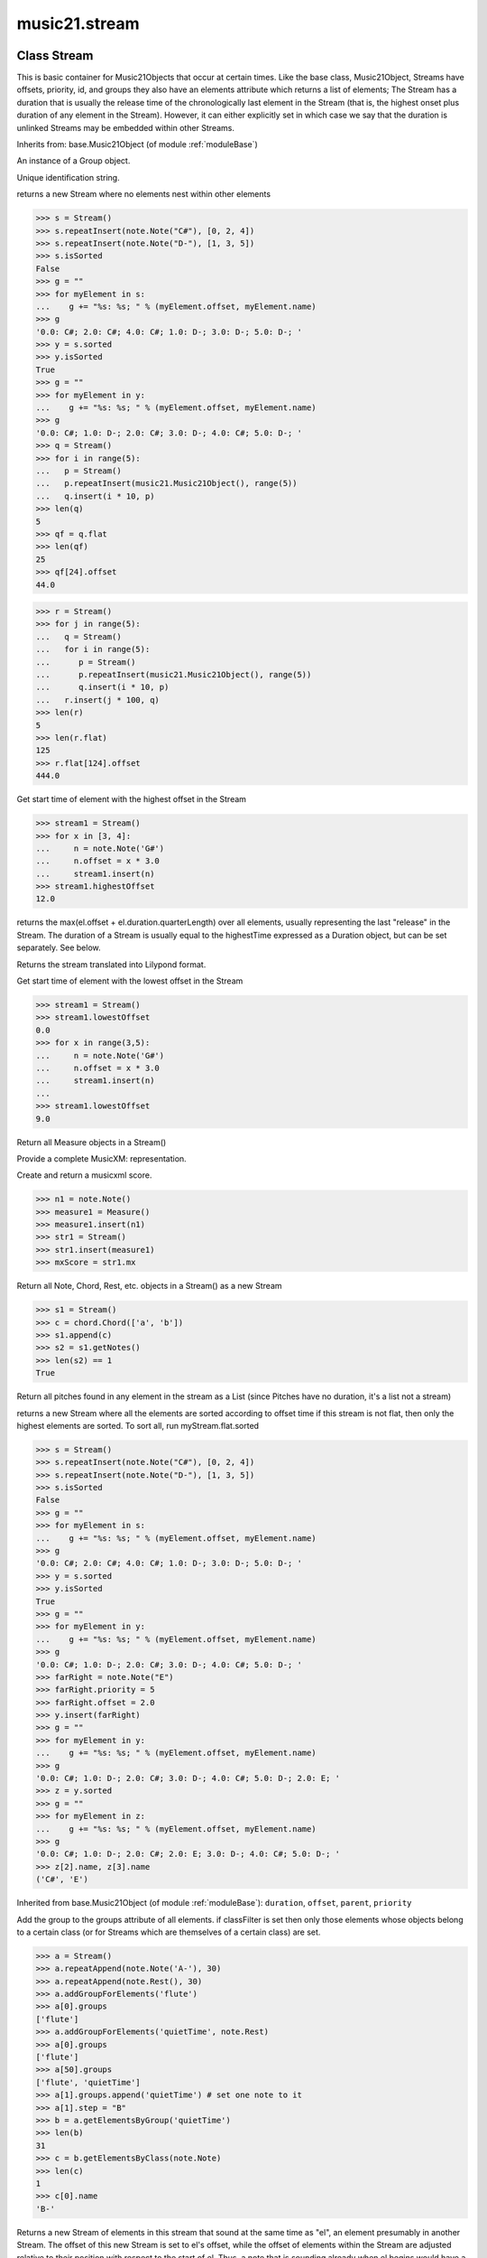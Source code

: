 .. _moduleStream:

music21.stream
==============

.. WARNING: DO NOT EDIT THIS FILE: AUTOMATICALLY GENERATED

.. module:: music21.stream

Class Stream
------------

.. class:: Stream

    This is basic container for Music21Objects that occur at certain times. Like the base class, Music21Object, Streams have offsets, priority, id, and groups they also have an elements attribute which returns a list of elements; The Stream has a duration that is usually the release time of the chronologically last element in the Stream (that is, the highest onset plus duration of any element in the Stream). However, it can either explicitly set in which case we say that the duration is unlinked Streams may be embedded within other Streams. 

    

    Inherits from: base.Music21Object (of module :ref:`moduleBase`)

    .. attribute:: flattenedRepresentationOf

    .. attribute:: groups

    An instance of a Group object. 

    .. attribute:: id

    Unique identification string. 

    .. attribute:: isFlat

    .. attribute:: isSorted

    .. attribute:: elements


    .. attribute:: flat

    returns a new Stream where no elements nest within other elements 

    >>> s = Stream()
    >>> s.repeatInsert(note.Note("C#"), [0, 2, 4])
    >>> s.repeatInsert(note.Note("D-"), [1, 3, 5])
    >>> s.isSorted
    False 
    >>> g = ""
    >>> for myElement in s:
    ...    g += "%s: %s; " % (myElement.offset, myElement.name) 
    >>> g
    '0.0: C#; 2.0: C#; 4.0: C#; 1.0: D-; 3.0: D-; 5.0: D-; ' 
    >>> y = s.sorted
    >>> y.isSorted
    True 
    >>> g = ""
    >>> for myElement in y:
    ...    g += "%s: %s; " % (myElement.offset, myElement.name) 
    >>> g
    '0.0: C#; 1.0: D-; 2.0: C#; 3.0: D-; 4.0: C#; 5.0: D-; ' 
    >>> q = Stream()
    >>> for i in range(5):
    ...   p = Stream() 
    ...   p.repeatInsert(music21.Music21Object(), range(5)) 
    ...   q.insert(i * 10, p) 
    >>> len(q)
    5 
    >>> qf = q.flat
    >>> len(qf)
    25 
    >>> qf[24].offset
    44.0 

    
    >>> r = Stream()
    >>> for j in range(5):
    ...   q = Stream() 
    ...   for i in range(5): 
    ...      p = Stream() 
    ...      p.repeatInsert(music21.Music21Object(), range(5)) 
    ...      q.insert(i * 10, p) 
    ...   r.insert(j * 100, q) 
    >>> len(r)
    5 
    >>> len(r.flat)
    125 
    >>> r.flat[124].offset
    444.0 

    .. attribute:: highestOffset

    Get start time of element with the highest offset in the Stream 

    >>> stream1 = Stream()
    >>> for x in [3, 4]:
    ...     n = note.Note('G#') 
    ...     n.offset = x * 3.0 
    ...     stream1.insert(n) 
    >>> stream1.highestOffset
    12.0 

    

    .. attribute:: highestTime

    returns the max(el.offset + el.duration.quarterLength) over all elements, usually representing the last "release" in the Stream. The duration of a Stream is usually equal to the highestTime expressed as a Duration object, but can be set separately.  See below. 

    .. attribute:: isGapless


    .. attribute:: lily

    Returns the stream translated into Lilypond format. 

    .. attribute:: lowestOffset

    Get start time of element with the lowest offset in the Stream 

    >>> stream1 = Stream()
    >>> stream1.lowestOffset
    0.0 
    >>> for x in range(3,5):
    ...     n = note.Note('G#') 
    ...     n.offset = x * 3.0 
    ...     stream1.insert(n) 
    ... 
    >>> stream1.lowestOffset
    9.0 

    

    .. attribute:: measures

    Return all Measure objects in a Stream() 

    .. attribute:: musicxml

    Provide a complete MusicXM: representation. 

    .. attribute:: mx

    Create and return a musicxml score. 

    >>> n1 = note.Note()
    >>> measure1 = Measure()
    >>> measure1.insert(n1)
    >>> str1 = Stream()
    >>> str1.insert(measure1)
    >>> mxScore = str1.mx

    .. attribute:: notes

    Return all Note, Chord, Rest, etc. objects in a Stream() as a new Stream 

    >>> s1 = Stream()
    >>> c = chord.Chord(['a', 'b'])
    >>> s1.append(c)
    >>> s2 = s1.getNotes()
    >>> len(s2) == 1
    True 

    .. attribute:: pitches

    Return all pitches found in any element in the stream as a List (since Pitches have no duration, it's a list not a stream) 

    .. attribute:: semiFlat


    .. attribute:: sorted

    returns a new Stream where all the elements are sorted according to offset time if this stream is not flat, then only the highest elements are sorted.  To sort all, run myStream.flat.sorted 

    >>> s = Stream()
    >>> s.repeatInsert(note.Note("C#"), [0, 2, 4])
    >>> s.repeatInsert(note.Note("D-"), [1, 3, 5])
    >>> s.isSorted
    False 
    >>> g = ""
    >>> for myElement in s:
    ...    g += "%s: %s; " % (myElement.offset, myElement.name) 
    >>> g
    '0.0: C#; 2.0: C#; 4.0: C#; 1.0: D-; 3.0: D-; 5.0: D-; ' 
    >>> y = s.sorted
    >>> y.isSorted
    True 
    >>> g = ""
    >>> for myElement in y:
    ...    g += "%s: %s; " % (myElement.offset, myElement.name) 
    >>> g
    '0.0: C#; 1.0: D-; 2.0: C#; 3.0: D-; 4.0: C#; 5.0: D-; ' 
    >>> farRight = note.Note("E")
    >>> farRight.priority = 5
    >>> farRight.offset = 2.0
    >>> y.insert(farRight)
    >>> g = ""
    >>> for myElement in y:
    ...    g += "%s: %s; " % (myElement.offset, myElement.name) 
    >>> g
    '0.0: C#; 1.0: D-; 2.0: C#; 3.0: D-; 4.0: C#; 5.0: D-; 2.0: E; ' 
    >>> z = y.sorted
    >>> g = ""
    >>> for myElement in z:
    ...    g += "%s: %s; " % (myElement.offset, myElement.name) 
    >>> g
    '0.0: C#; 1.0: D-; 2.0: C#; 2.0: E; 3.0: D-; 4.0: C#; 5.0: D-; ' 
    >>> z[2].name, z[3].name
    ('C#', 'E') 

    

    Inherited from base.Music21Object (of module :ref:`moduleBase`): ``duration``, ``offset``, ``parent``, ``priority``

    .. method:: addGroupForElements()

    Add the group to the groups attribute of all elements. if classFilter is set then only those elements whose objects belong to a certain class (or for Streams which are themselves of a certain class) are set. 

    >>> a = Stream()
    >>> a.repeatAppend(note.Note('A-'), 30)
    >>> a.repeatAppend(note.Rest(), 30)
    >>> a.addGroupForElements('flute')
    >>> a[0].groups
    ['flute'] 
    >>> a.addGroupForElements('quietTime', note.Rest)
    >>> a[0].groups
    ['flute'] 
    >>> a[50].groups
    ['flute', 'quietTime'] 
    >>> a[1].groups.append('quietTime') # set one note to it
    >>> a[1].step = "B"
    >>> b = a.getElementsByGroup('quietTime')
    >>> len(b)
    31 
    >>> c = b.getElementsByClass(note.Note)
    >>> len(c)
    1 
    >>> c[0].name
    'B-' 

    

    .. method:: allPlayingWhileSounding()

    Returns a new Stream of elements in this stream that sound at the same time as "el", an element presumably in another Stream. The offset of this new Stream is set to el's offset, while the offset of elements within the Stream are adjusted relative to their position with respect to the start of el.  Thus, a note that is sounding already when el begins would have a negative offset.  The duration of otherStream is forced to be the length of el -- thus a note sustained after el ends may have a release time beyond that of the duration of the Stream. as above, elStream is an optional Stream to look up el's offset in. 

    

    .. method:: append()

    Add Music21Objects (including other Streams) to the Stream (or multiple if passed a list) with offset equal to the highestTime (that is the latest "release" of an object), that is, directly after the last element ends. if the objects are not Music21Objects, they are wrapped in ElementWrappers runs fast for multiple addition and will preserve isSorted if True 

    >>> a = Stream()
    >>> notes = []
    >>> for x in range(0,3):
    ...     n = note.Note('G#') 
    ...     n.duration.quarterLength = 3 
    ...     notes.append(n) 
    >>> a.append(notes[0])
    >>> a.highestOffset, a.highestTime
    (0.0, 3.0) 
    >>> a.append(notes[1])
    >>> a.highestOffset, a.highestTime
    (3.0, 6.0) 
    >>> a.append(notes[2])
    >>> a.highestOffset, a.highestTime
    (6.0, 9.0) 
    >>> notes2 = []
    >>> # since notes are not embedded in Elements here, their offset
    >>> # changes when added to a stream!
    >>> for x in range(0,3):
    ...     n = note.Note("A-") 
    ...     n.duration.quarterLength = 3 
    ...     n.offset = 0 
    ...     notes2.append(n) 
    >>> a.append(notes2) # add em all again
    >>> a.highestOffset, a.highestTime
    (15.0, 18.0) 
    >>> a.isSequence()
    True 
    Add a note that already has an offset set -- does nothing different! 
    >>> n3 = note.Note("B-")
    >>> n3.offset = 1
    >>> n3.duration.quarterLength = 3
    >>> a.append(n3)
    >>> a.highestOffset, a.highestTime
    (18.0, 21.0) 

    

    .. method:: attachIntervalsBetweenStreams()

    For each element in self, creates an interval object in the element's editorial that is the interval between it and the element in cmpStream that is sounding at the moment the element in srcStream is attacked. 

    .. method:: bestClef()

    Returns the clef that is the best fit for notes and chords found in thisStream. Perhaps rename 'getClef'; providing best clef if not clef is defined in this stream; otherwise, return a stream of clefs with offsets 

    

    >>> a = Stream()
    >>> for x in range(30):
    ...    n = note.Note() 
    ...    n.midi = random.choice(range(60,72)) 
    ...    a.insert(n) 
    >>> b = a.bestClef()
    >>> b.line
    2 
    >>> b.sign
    'G' 
    >>> c = Stream()
    >>> for x in range(30):
    ...    n = note.Note() 
    ...    n.midi = random.choice(range(35,55)) 
    ...    c.insert(n) 
    >>> d = c.bestClef()
    >>> d.line
    4 
    >>> d.sign
    'F' 

    .. method:: extendDuration()

    Given a stream and an object name, go through stream and find each object. The time between adjacent objects is then assigned to the duration of each object. The last duration of the last object is assigned to the end of the stream. 

    >>> import music21.dynamics
    >>> stream1 = Stream()
    >>> n = note.QuarterNote()
    >>> n.duration.quarterLength
    1.0 
    >>> stream1.repeatInsert(n, [0, 10, 20, 30, 40])
    >>> dyn = music21.dynamics.Dynamic('ff')
    >>> stream1.insert(15, dyn)
    >>> sort1 = stream1.sorted
    >>> sort1[-1].offset # offset of last element
    40.0 
    >>> sort1.duration.quarterLength # total duration
    41.0 
    >>> len(sort1)
    6 
    >>> stream2 = sort1.flat.extendDuration(note.GeneralNote)
    >>> len(stream2)
    6 
    >>> stream2[0].duration.quarterLength
    10.0 
    >>> stream2[1].duration.quarterLength # all note durs are 10
    10.0 
    >>> stream2[-1].duration.quarterLength # or extend to end of stream
    1.0 
    >>> stream2.duration.quarterLength
    41.0 
    >>> stream2[-1].offset
    40.0 

    .. method:: extractContext()

    extracts elements around the given element within (before) quarter notes and (after) quarter notes (default 4) 

    >>> from music21 import note
    >>> qn = note.QuarterNote()
    >>> qtrStream = Stream()
    >>> qtrStream.repeatInsert(qn, [0, 1, 2, 3, 4, 5])
    >>> hn = note.HalfNote()
    >>> hn.name = "B-"
    >>> qtrStream.append(hn)
    >>> qtrStream.repeatInsert(qn, [8, 9, 10, 11])
    >>> hnStream = qtrStream.extractContext(hn, 1.0, 1.0)
    >>> hnStream._reprText()
    '{5.0} <music21.note.Note C>\n{6.0} <music21.note.Note B->\n{8.0} <music21.note.Note C>' 

    

    .. method:: findConsecutiveNotes()

    Returns a list of consecutive *pitched* Notes in a Stream.  A single "None" is placed in the list at any point there is a discontinuity (such as if there is a rest between two pitches). How to determine consecutive pitches is a little tricky and there are many options. skipUnison uses the midi-note value (.ps) to determine unisons, so enharmonic transitions (F# -> Gb) are also skipped if skipUnisons is true.  We believe that this is the most common usage.  However, because of this, you cannot completely be sure that the x.findConsecutiveNotes() - x.findConsecutiveNotes(skipUnisons = True) will give you the number of P1s in the piece, because there could be d2's in there as well. See Test.testFindConsecutiveNotes() for usage details. 

    

    .. method:: findGaps()

    returns either (1) a Stream containing Elements (that wrap the None object) whose offsets and durations are the length of gaps in the Stream or (2) None if there are no gaps. N.B. there may be gaps in the flattened representation of the stream but not in the unflattened.  Hence why "isSequence" calls self.flat.isGapless 

    .. method:: getElementAfterElement()

    given an element, get the next element.  If classList is specified, check to make sure that the element is an instance of the class list 

    >>> st1 = Stream()
    >>> n1 = note.Note()
    >>> n2 = note.Note()
    >>> r3 = note.Rest()
    >>> st1.append(n1)
    >>> st1.append(n2)
    >>> st1.append(r3)
    >>> t2 = st1.getElementAfterElement(n1)
    >>> t2 is n2
    True 
    >>> t3 = st1.getElementAfterElement(t2)
    >>> t3 is r3
    True 
    >>> t4 = st1.getElementAfterElement(t3)
    >>> t4
    >>> st1.getElementAfterElement("hi")
    Traceback (most recent call last): 
    StreamException: ... 
    >>> t5 = st1.getElementAfterElement(n1, [note.Rest])
    >>> t5 is r3
    True 
    >>> t6 = st1.getElementAfterElement(n1, [note.Rest, note.Note])
    >>> t6 is n2
    True 

    .. method:: getElementAfterOffset()

    Get element after a provided offset 

    .. method:: getElementAtOrAfter()

    Given an offset, find the element at this offset, or with the offset greater than and nearest to. 

    .. method:: getElementAtOrBefore()

    Given an offset, find the element at this offset, or with the offset less than and nearest to. Return one element or None if no elements are at or preceded by this offset. 

    >>> a = Stream()
    >>> x = music21.Music21Object()
    >>> x.id = 'x'
    >>> y = music21.Music21Object()
    >>> y.id = 'y'
    >>> z = music21.Music21Object()
    >>> z.id = 'z'
    >>> a.insert(20, x)
    >>> a.insert(10, y)
    >>> a.insert( 0, z)
    >>> b = a.getElementAtOrBefore(21)
    >>> b.offset, b.id
    (20.0, 'x') 
    >>> b = a.getElementAtOrBefore(19)
    >>> b.offset, b.id
    (10.0, 'y') 
    >>> b = a.getElementAtOrBefore(0)
    >>> b.offset, b.id
    (0.0, 'z') 
    >>> b = a.getElementAtOrBefore(0.1)
    >>> b.offset, b.id
    (0.0, 'z') 
    >>> c = a.getElementAtOrBefore(0.1, [music21.Music21Object])
    >>> c.offset, c.id
    (0.0, 'z') 

    

    .. method:: getElementBeforeElement()

    given an element, get the element before 

    .. method:: getElementBeforeOffset()

    Get element before a provided offset 

    .. method:: getElementById()

    Returns the first encountered element for a given id. Return None if no match 

    >>> e = 'test'
    >>> a = Stream()
    >>> a.insert(0, music21.ElementWrapper(e))
    >>> a[0].id = 'green'
    >>> None == a.getElementById(3)
    True 
    >>> a.getElementById('green').id
    'green' 

    .. method:: getElementsByClass()

    Return a list of all Elements that match the className. 

    >>> a = Stream()
    >>> a.repeatInsert(note.Rest(), range(10))
    >>> for x in range(4):
    ...     n = note.Note('G#') 
    ...     n.offset = x * 3 
    ...     a.insert(n) 
    >>> found = a.getElementsByClass(note.Note)
    >>> len(found)
    4 
    >>> found[0].pitch.accidental.name
    'sharp' 
    >>> b = Stream()
    >>> b.repeatInsert(note.Rest(), range(15))
    >>> a.insert(b)
    >>> # here, it gets elements from within a stream
    >>> # this probably should not do this, as it is one layer lower
    >>> found = a.getElementsByClass(note.Rest)
    >>> len(found)
    10 
    >>> found = a.flat.getElementsByClass(note.Rest)
    >>> len(found)
    25 

    .. method:: getElementsByGroup()

    

    >>> from music21 import note
    >>> n1 = note.Note("C")
    >>> n1.groups.append('trombone')
    >>> n2 = note.Note("D")
    >>> n2.groups.append('trombone')
    >>> n2.groups.append('tuba')
    >>> n3 = note.Note("E")
    >>> n3.groups.append('tuba')
    >>> s1 = Stream()
    >>> s1.append(n1)
    >>> s1.append(n2)
    >>> s1.append(n3)
    >>> tboneSubStream = s1.getElementsByGroup("trombone")
    >>> for thisNote in tboneSubStream:
    ...     print(thisNote.name) 
    C 
    D 
    >>> tubaSubStream = s1.getElementsByGroup("tuba")
    >>> for thisNote in tubaSubStream:
    ...     print(thisNote.name) 
    D 
    E 

    .. method:: getElementsByOffset()

    Return a Stream of all Elements that are found at a certain offset or within a certain offset time range, specified as start and stop values. If mustFinishInSpan is True than an event that begins between offsetStart and offsetEnd but which ends after offsetEnd will not be included.  For instance, a half note at offset 2.0 will be found in: The includeEndBoundary option determines if an element begun just at offsetEnd should be included.  Setting includeEndBoundary to False at the same time as mustFinishInSpan is set to True is probably NOT what you ever want to do. Setting mustBeginInSpan to False is a good way of finding 

    >>> st1 = Stream()
    >>> n0 = note.Note("C")
    >>> n0.duration.type = "half"
    >>> n0.offset = 0
    >>> st1.insert(n0)
    >>> n2 = note.Note("D")
    >>> n2.duration.type = "half"
    >>> n2.offset = 2
    >>> st1.insert(n2)
    >>> out1 = st1.getElementsByOffset(2)
    >>> len(out1)
    1 
    >>> out1[0].step
    'D' 
    >>> out2 = st1.getElementsByOffset(1, 3)
    >>> len(out2)
    1 
    >>> out2[0].step
    'D' 
    >>> out3 = st1.getElementsByOffset(1, 3, mustFinishInSpan = True)
    >>> len(out3)
    0 
    >>> out4 = st1.getElementsByOffset(1, 2)
    >>> len(out4)
    1 
    >>> out4[0].step
    'D' 
    >>> out5 = st1.getElementsByOffset(1, 2, includeEndBoundary = False)
    >>> len(out5)
    0 
    >>> out6 = st1.getElementsByOffset(1, 2, includeEndBoundary = False, mustBeginInSpan = False)
    >>> len(out6)
    1 
    >>> out6[0].step
    'C' 
    >>> out7 = st1.getElementsByOffset(1, 3, mustBeginInSpan = False)
    >>> len(out7)
    2 
    >>> [el.step for el in out7]
    ['C', 'D'] 
    >>> a = Stream()
    >>> n = note.Note('G')
    >>> n.quarterLength = .5
    >>> a.repeatInsert(n, range(8))
    >>> b = Stream()
    >>> b.repeatInsert(a, [0, 3, 6])
    >>> c = b.getElementsByOffset(2,6.9)
    >>> len(c)
    2 
    >>> c = b.flat.getElementsByOffset(2,6.9)
    >>> len(c)
    10 

    .. method:: getGroups()

    Get a dictionary for each groupId and the count of instances. 

    >>> a = Stream()
    >>> n = note.Note()
    >>> a.repeatAppend(n, 30)
    >>> a.addGroupForElements('P1')
    >>> a.getGroups()
    {'P1': 30} 
    >>> a[12].groups.append('green')
    >>> a.getGroups()
    {'P1': 30, 'green': 1} 

    .. method:: getInstrument()

    Search this stream or parent streams for instruments, otherwise return a default 

    >>> a = Stream()
    >>> b = a.getInstrument()

    .. method:: getMeasures()

    Return all Measure objects in a Stream() 

    .. method:: getNotes()

    Return all Note, Chord, Rest, etc. objects in a Stream() as a new Stream 

    >>> s1 = Stream()
    >>> c = chord.Chord(['a', 'b'])
    >>> s1.append(c)
    >>> s2 = s1.getNotes()
    >>> len(s2) == 1
    True 

    .. method:: getOffsetByElement()

    Given an object, return the offset of that object in the context of this Stream. This method can be called on a flat representation to return the ultimate position of a nested structure. 

    >>> n1 = note.Note('A')
    >>> n2 = note.Note('B')
    >>> s1 = Stream()
    >>> s1.insert(10, n1)
    >>> s1.insert(100, n2)
    >>> s2 = Stream()
    >>> s2.insert(10, s1)
    >>> s2.flat.getOffsetBySite(n1) # this will not work
    Traceback (most recent call last): 
    KeyError: ... 
    >>> s2.flat.getOffsetByElement(n1)
    20.0 
    >>> s2.flat.getOffsetByElement(n2)
    110.0 

    .. method:: getOverlaps()

    Find any elements that overlap. Overlaping might include elements that have no duration but that are simultaneous. Whether elements with None durations are included is determined by includeDurationless. CHRIS: What does this return? and how can someone use this? This example demonstrates end-joing overlaps: there are four quarter notes each following each other. Whether or not these count as overlaps is determined by the includeEndBoundary parameter. 

    >>> a = Stream()
    >>> for x in range(4):
    ...     n = note.Note('G#') 
    ...     n.duration = duration.Duration('quarter') 
    ...     n.offset = x * 1 
    ...     a.insert(n) 
    ... 
    >>> d = a.getOverlaps(True, False)
    >>> len(d)
    0 
    >>> d = a.getOverlaps(True, True) # including coincident boundaries
    >>> len(d)
    1 
    >>> len(d[0])
    4 
    >>> a = Stream()
    >>> for x in [0,0,0,0,13,13,13]:
    ...     n = note.Note('G#') 
    ...     n.duration = duration.Duration('half') 
    ...     n.offset = x 
    ...     a.insert(n) 
    ... 
    >>> d = a.getOverlaps()
    >>> len(d[0])
    4 
    >>> len(d[13])
    3 
    >>> a = Stream()
    >>> for x in [0,0,0,0,3,3,3]:
    ...     n = note.Note('G#') 
    ...     n.duration = duration.Duration('whole') 
    ...     n.offset = x 
    ...     a.insert(n) 
    ... 
    >>> # default is to not include coincident boundaries
    >>> d = a.getOverlaps()
    >>> len(d[0])
    7 

    .. method:: getPitches()

    Return all pitches found in any element in the stream as a List (since Pitches have no duration, it's a list not a stream) 

    .. method:: getSimultaneous()

    Find and return any elements that start at the same time. 

    >>> stream1 = Stream()
    >>> for x in range(4):
    ...     n = note.Note('G#') 
    ...     n.offset = x * 0 
    ...     stream1.insert(n) 
    ... 
    >>> b = stream1.getSimultaneous()
    >>> len(b[0]) == 4
    True 
    >>> stream2 = Stream()
    >>> for x in range(4):
    ...     n = note.Note('G#') 
    ...     n.offset = x * 3 
    ...     stream2.insert(n) 
    ... 
    >>> d = stream2.getSimultaneous()
    >>> len(d) == 0
    True 

    .. method:: getTimeSignatures()

    Collect all time signatures in this stream. If no TimeSignature objects are defined, get a default Note: this could be a method of Stream. 

    >>> a = Stream()
    >>> b = meter.TimeSignature('3/4')
    >>> a.insert(b)
    >>> a.repeatInsert(note.Note("C#"), range(10))
    >>> c = a.getTimeSignatures()
    >>> len(c) == 1
    True 

    .. method:: groupElementsByOffset()

    returns a List of lists in which each entry in the main list is a list of elements occurring at the same time. list is ordered by offset (since we need to sort the list anyhow in order to group the elements), so there is no need to call stream.sorted before running this, but it can't hurt. it is DEFINITELY a feature that this method does not find elements within substreams that have the same absolute offset.  See Score.lily for how this is useful.  For the other behavior, call Stream.flat first. 

    .. method:: index()

    return the index for the specified object 

    >>> a = Stream()
    >>> fSharp = note.Note("F#")
    >>> a.repeatInsert(note.Note("A#"), range(10))
    >>> a.append(fSharp)
    >>> a.index(fSharp)
    10 

    .. method:: insert()

    Inserts an item(s) at the given offset(s).  if ignoreSort is True then the inserting does not change whether the stream is sorted or not (much faster if you're going to be inserting dozens of items that don't change the sort status) Has three forms: in the two argument form, inserts an element at the given offset: 

    >>> st1 = Stream()
    >>> st1.insert(32, note.Note("B-"))
    >>> st1._getHighestOffset()
    32.0 
    In the single argument form with an object, inserts the element at its stored offset: 
    >>> n1 = note.Note("C#")
    >>> n1.offset = 30.0
    >>> st1 = Stream()
    >>> st1.insert(n1)
    >>> st2 = Stream()
    >>> st2.insert(40.0, n1)
    >>> n1.getOffsetBySite(st1)
    30.0 
    In single argument form list a list of alternating offsets and items, inserts the items 
    at the specified offsets: 
    >>> n1 = note.Note("G")
    >>> n2 = note.Note("F#")
    >>> st3 = Stream()
    >>> st3.insert([1.0, n1, 2.0, n2])
    >>> n1.getOffsetBySite(st3)
    1.0 
    >>> n2.getOffsetBySite(st3)
    2.0 
    >>> len(st3)
    2 
    Raise an error if offset is not a number 
    >>> Stream().insert("l","g")
    Traceback (most recent call last): 
    StreamException: ... 

    

    .. method:: insertAtIndex()

    Insert in elements by index position. 

    >>> a = Stream()
    >>> a.repeatAppend(note.Note('A-'), 30)
    >>> a[0].name == 'A-'
    True 
    >>> a.insertAtIndex(0, note.Note('B'))
    >>> a[0].name == 'B'
    True 

    .. method:: insertAtNativeOffset()

    inserts the item at the offset that was defined before the item was inserted into a stream (that is item.getOffsetBySite(None); in fact, the entire code is self.insert(item.getOffsetBySite(None), item) 

    >>> n1 = note.Note("F-")
    >>> n1.offset = 20.0
    >>> stream1 = Stream()
    >>> stream1.append(n1)
    >>> n1.getOffsetBySite(stream1)
    0.0 
    >>> n1.offset
    0.0 
    >>> stream2 = Stream()
    >>> stream2.insertAtNativeOffset(n1)
    >>> stream2[0].offset
    20.0 
    >>> n1.getOffsetBySite(stream2)
    20.0 

    .. method:: isSequence()

    A stream is a sequence if it has no overlaps. 

    >>> a = Stream()
    >>> for x in [0,0,0,0,3,3,3]:
    ...     n = note.Note('G#') 
    ...     n.duration = duration.Duration('whole') 
    ...     n.offset = x * 1 
    ...     a.insert(n) 
    ... 
    >>> a.isSequence()
    False 

    .. method:: makeAccidentals()


    .. method:: makeBeams()

    Return a new measure with beams applied to all notes. if inPlace is false, this creates a new, independent copy of the source. In the process of making Beams, this method also updates tuplet types. this is destructive and thus changes an attribute of Durations in Notes. 

    >>> aMeasure = Measure()
    >>> aMeasure.timeSignature = meter.TimeSignature('4/4')
    >>> aNote = note.Note()
    >>> aNote.quarterLength = .25
    >>> aMeasure.repeatAppend(aNote,16)
    >>> bMeasure = aMeasure.makeBeams()

    .. method:: makeMeasures()

    Take a stream and partition all elements into measures based on one or more TimeSignature defined within the stream. If no TimeSignatures are defined, a default is used. This always creates a new stream with Measures, though objects are not copied from self stream. If a meterStream is provided, this is used instead of the meterStream found in the Stream. If a refStream is provided, this is used to provide max offset values, necessary to fill empty rests and similar. 

    >>> a = Stream()
    >>> a.repeatAppend(note.Rest(), 3)
    >>> b = a.makeMeasures()
    >>> c = meter.TimeSignature('3/4')
    >>> a.insert(0.0, c)
    >>> x = a.makeMeasures()
    >>> d = Stream()
    >>> n = note.Note()
    >>> d.repeatAppend(n, 10)
    >>> d.repeatInsert(n, [x+.5 for x in range(10)])
    >>> x = d.makeMeasures()

    .. method:: makeRests()

    Given a streamObj with an  with an offset not equal to zero, fill with one Rest preeceding this offset. If refStream is provided, this is used to get min and max offsets. Rests will be added to fill all time defined within refStream. 

    >>> a = Stream()
    >>> a.insert(20, note.Note())
    >>> len(a)
    1 
    >>> a.lowestOffset
    20.0 
    >>> b = a.makeRests()
    >>> len(b)
    2 
    >>> b.lowestOffset
    0.0 

    

    .. method:: makeTies()

    Given a stream containing measures, examine each element in the stream if the elements duration extends beyond the measures bound, create a tied  entity. Edits the current stream in-place by default.  This can be changed by setting the inPlace keyword to false configure ".previous" and ".next" attributes 

    >>> d = Stream()
    >>> n = note.Note()
    >>> n.quarterLength = 12
    >>> d.repeatAppend(n, 10)
    >>> d.repeatInsert(n, [x+.5 for x in range(10)])
    >>> x = d.makeMeasures()
    >>> x = x.makeTies()

    .. method:: melodicIntervals()

    returns a Stream of intervals between Notes (and by default, Chords) that follow each other in a stream. the offset of the Interval is the offset of the beginning of the interval (if two notes are adjacent, then it is equal to the offset of the second note) see Stream.findConsecutiveNotes for a discussion of what consecutive notes mean, and which keywords are allowed. The interval between a Note and a Chord (or between two chords) is the interval between pitches[0]. For more complex interval calculations, run findConsecutiveNotes and then use generateInterval returns None of there are not at least two elements found by findConsecutiveNotes See Test.testMelodicIntervals() for usage details. 

    

    .. method:: playingWhenAttacked()

    Given an element (from another Stream) returns the single element in this Stream that is sounding while the given element starts. If there are multiple elements sounding at the moment it is attacked, the method returns the first element of the same class as this element, if any. If no element is of the same class, then the first element encountered is returned. For more complex usages, use allPlayingWhileSounding. Returns None if no elements fit the bill. The optional elStream is the stream in which el is found. If provided, el's offset in that Stream is used.  Otherwise, the current offset in el is used.  It is just in case you are paranoid that el.offset might not be what you want. 

    >>> n1 = note.Note("G#")
    >>> n2 = note.Note("D#")
    >>> s1 = Stream()
    >>> s1.insert(20.0, n1)
    >>> s1.insert(21.0, n2)
    >>> n3 = note.Note("C#")
    >>> s2 = Stream()
    >>> s2.insert(20.0, n3)
    >>> s1.playingWhenAttacked(n3).name
    'G#' 
    >>> n3._definedContexts.setOffsetBySite(s2, 20.5)
    >>> s1.playingWhenAttacked(n3).name
    'G#' 
    >>> n3._definedContexts.setOffsetBySite(s2, 21.0)
    >>> n3.offset
    21.0 
    >>> s1.playingWhenAttacked(n3).name
    'D#' 
    ## optionally, specify the site to get the offset from 
    >>> n3._definedContexts.setOffsetBySite(None, 100)
    >>> n3.parent = None
    >>> s1.playingWhenAttacked(n3)
    <BLANKLINE> 
    >>> s1.playingWhenAttacked(n3, s2).name
    'D#' 

    

    .. method:: pop()

    return the matched object from the list. 

    >>> a = Stream()
    >>> a.repeatInsert(note.Note("C"), range(10))
    >>> junk = a.pop(0)
    >>> len(a)
    9 

    .. method:: repeatAppend()

    Given an object and a number, run append that many times on a deepcopy of the object. numberOfTimes should of course be a positive integer. 

    >>> a = Stream()
    >>> n = note.Note()
    >>> n.duration.type = "whole"
    >>> a.repeatAppend(n, 10)
    >>> a.duration.quarterLength
    40.0 
    >>> a[9].offset
    36.0 

    .. method:: repeatInsert()

    Given an object, create many DEEPcopies at the positions specified by the offset list: 

    >>> a = Stream()
    >>> n = note.Note('G-')
    >>> n.quarterLength = 1
    >>> a.repeatInsert(n, [0, 2, 3, 4, 4.5, 5, 6, 7, 8, 9, 10, 11, 12])
    >>> len(a)
    13 
    >>> a[10].offset
    10.0 

    .. method:: shiftElements()

    Add offset value to every offset of contained Elements. 

    >>> a = Stream()
    >>> a.repeatInsert(note.Note("C"), range(0,10))
    >>> a.shiftElements(30)
    >>> a.lowestOffset
    30.0 
    >>> a.shiftElements(-10)
    >>> a.lowestOffset
    20.0 

    .. method:: simultaneousAttacks()

    returns an ordered list of offsets where elements are started (attacked) in both stream1 and stream2. 

    >>> st1 = Stream()
    >>> st2 = Stream()
    >>> n11 = note.Note()
    >>> n12 = note.Note()
    >>> n21 = note.Note()
    >>> n22 = note.Note()
    >>> st1.insert(10, n11)
    >>> st2.insert(10, n21)
    >>> st1.insert(20, n12)
    >>> st2.insert(20.5, n22)
    >>> simultaneous = st1.simultaneousAttacks(st2)
    >>> simultaneous
    [10.0] 

    .. method:: splitByClass()

    Given a stream, get all objects specified by objName and then form two new streams.  Fx should be a lambda or other function on elements. All elements where fx returns True go in the first stream. All other elements are put in the second stream. 

    >>> stream1 = Stream()
    >>> for x in range(30,81):
    ...     n = note.Note() 
    ...     n.offset = x 
    ...     n.midi = x 
    ...     stream1.insert(n) 
    >>> fx = lambda n: n.midi > 60
    >>> b, c = stream1.splitByClass(note.Note, fx)
    >>> len(b)
    20 
    >>> len(c)
    31 

    .. method:: stripTies()

    Find all notes that are tied; remove all tied notes, then make the first of the tied notes have a duration equal to that of all tied constituents. Lastly, remove the formerly-tied notes. Presently, this only works if tied notes are sequentual; ultimately this will need to look at .to and .from attributes (if they exist) In some cases (under makeMeasures()) a continuation note will not have a Tie object with a stop attribute set. In that case, we need to look for sequential notes with matching pitches. The matchByPitch option can be used to use this technique. 

    >>> a = Stream()
    >>> n = note.Note()
    >>> n.quarterLength = 6
    >>> a.append(n)
    >>> m = a.makeMeasures()
    >>> m = m.makeTies()
    >>> len(m.flat.notes)
    2 
    >>>

    .. method:: transferOffsetToElements()

    Transfer the offset of this stream to all internal elements; then set the offset of this stream to zero. 

    >>> a = Stream()
    >>> a.repeatInsert(note.Note("C"), range(0,10))
    >>> a.offset = 30
    >>> a.transferOffsetToElements()
    >>> a.lowestOffset
    30.0 
    >>> a.offset
    0.0 
    >>> a.offset = 20
    >>> a.transferOffsetToElements()
    >>> a.lowestOffset
    50.0 

    .. method:: trimPlayingWhileSounding()

    returns a Stream of DEEPCOPIES of elements in otherStream that sound at the same time as el. but with any element that was sounding when el. begins trimmed to begin with el. and any element sounding when el ends trimmed to end with el. if padStream is set to true then empty space at the beginning and end is filled with a generic Music21Object, so that no matter what otherStream is the same length as el. Otherwise is the same as allPlayingWhileSounding -- but because these elements are deepcopies, the difference might bite you if you're not careful. Note that you can make el an empty stream of offset X and duration Y to extract exactly that much information from otherStream. 

    

    Inherited from base.Music21Object (of module :ref:`moduleBase`): ``addContext()``, ``addLocationAndParent()``, ``getContextAttr()``, ``getContextByClass()``, ``getOffsetBySite()``, ``id()``, ``isClass()``, ``searchParent()``, ``setContextAttr()``, ``show()``, ``write()``


Class Measure
-------------

.. class:: Measure

    A representation of a Measure organized as a Stream. All properties of a Measure that are Music21 objects are found as part of the Stream's elements. 

    Inherits from: stream.Stream (of module :ref:`moduleStream`), base.Music21Object (of module :ref:`moduleBase`)

    .. attribute:: clefIsNew

    .. attribute:: filled

    .. attribute:: flattenedRepresentationOf

    .. attribute:: groups

    An instance of a Group object. 

    .. attribute:: id

    Unique identification string. 

    .. attribute:: isFlat

    .. attribute:: isSorted

    .. attribute:: keyIsNew

    .. attribute:: leftbarline

    .. attribute:: measureNumber

    .. attribute:: measureNumberSuffix

    .. attribute:: rightbarline

    .. attribute:: timeSignatureIsNew

    .. attribute:: clef

    

    >>> a = Measure()
    >>> a.clef = clef.TrebleClef()
    >>> a.clef.sign    # clef is an element
    'G' 

    .. attribute:: key

    

    >>> a = Measure()
    >>> a.key = key.KeySignature(0)
    >>> a.key.sharps
    0 

    .. attribute:: timeSignature

    

    >>> a = Measure()
    >>> a.timeSignature = meter.TimeSignature('2/4')
    >>> a.timeSignature.numerator, a.timeSignature.denominator
    (2, 4) 

    Inherited from stream.Stream (of module :ref:`moduleStream`): ``elements``, ``flat``, ``highestOffset``, ``highestTime``, ``isGapless``, ``lily``, ``lowestOffset``, ``measures``, ``musicxml``, ``mx``, ``notes``, ``pitches``, ``semiFlat``, ``sorted``

    Inherited from base.Music21Object (of module :ref:`moduleBase`): ``duration``, ``offset``, ``parent``, ``priority``

    .. method:: addRepeat()


    .. method:: addTimeDependentDirection()


    .. method:: measureNumberWithSuffix()


    .. method:: setLeftBarline()


    .. method:: setRightBarline()


    Inherited from stream.Stream (of module :ref:`moduleStream`): ``addGroupForElements()``, ``allPlayingWhileSounding()``, ``append()``, ``attachIntervalsBetweenStreams()``, ``bestClef()``, ``extendDuration()``, ``extractContext()``, ``findConsecutiveNotes()``, ``findGaps()``, ``getElementAfterElement()``, ``getElementAfterOffset()``, ``getElementAtOrAfter()``, ``getElementAtOrBefore()``, ``getElementBeforeElement()``, ``getElementBeforeOffset()``, ``getElementById()``, ``getElementsByClass()``, ``getElementsByGroup()``, ``getElementsByOffset()``, ``getGroups()``, ``getInstrument()``, ``getMeasures()``, ``getNotes()``, ``getOffsetByElement()``, ``getOverlaps()``, ``getPitches()``, ``getSimultaneous()``, ``getTimeSignatures()``, ``groupElementsByOffset()``, ``index()``, ``insert()``, ``insertAtIndex()``, ``insertAtNativeOffset()``, ``isSequence()``, ``makeAccidentals()``, ``makeBeams()``, ``makeMeasures()``, ``makeRests()``, ``makeTies()``, ``melodicIntervals()``, ``playingWhenAttacked()``, ``pop()``, ``repeatAppend()``, ``repeatInsert()``, ``shiftElements()``, ``simultaneousAttacks()``, ``splitByClass()``, ``stripTies()``, ``transferOffsetToElements()``, ``trimPlayingWhileSounding()``

    Inherited from base.Music21Object (of module :ref:`moduleBase`): ``addContext()``, ``addLocationAndParent()``, ``getContextAttr()``, ``getContextByClass()``, ``getOffsetBySite()``, ``id()``, ``isClass()``, ``searchParent()``, ``setContextAttr()``, ``show()``, ``write()``


Class Performer
---------------

.. class:: Performer

    A Stream subclass for designating music to be performed by a single Performer.  Should only be used when a single performer performs on multiple parts.  E.g. Bass Drum and Triangle on separate staves performed by one player. a Part + changes of Instrument is fine for designating most cases where a player changes instrument in a piece.  A part plus staves with individual instrument changes could also be a way of designating music that is performed by a single performer (see, for instance the Piano doubling Celesta part in Lukas Foss's Time Cycle).  The Performer Stream-subclass could be useful for analyses of, for instance, how 5 percussionists chose to play a piece originally designated for 4 (or 6) percussionists in the score. 

    Inherits from: stream.Stream (of module :ref:`moduleStream`), base.Music21Object (of module :ref:`moduleBase`)

    .. attribute:: flattenedRepresentationOf

    .. attribute:: groups

    An instance of a Group object. 

    .. attribute:: id

    Unique identification string. 

    .. attribute:: isFlat

    .. attribute:: isSorted

    Inherited from stream.Stream (of module :ref:`moduleStream`): ``elements``, ``flat``, ``highestOffset``, ``highestTime``, ``isGapless``, ``lily``, ``lowestOffset``, ``measures``, ``musicxml``, ``mx``, ``notes``, ``pitches``, ``semiFlat``, ``sorted``

    Inherited from base.Music21Object (of module :ref:`moduleBase`): ``duration``, ``offset``, ``parent``, ``priority``

    Inherited from stream.Stream (of module :ref:`moduleStream`): ``addGroupForElements()``, ``allPlayingWhileSounding()``, ``append()``, ``attachIntervalsBetweenStreams()``, ``bestClef()``, ``extendDuration()``, ``extractContext()``, ``findConsecutiveNotes()``, ``findGaps()``, ``getElementAfterElement()``, ``getElementAfterOffset()``, ``getElementAtOrAfter()``, ``getElementAtOrBefore()``, ``getElementBeforeElement()``, ``getElementBeforeOffset()``, ``getElementById()``, ``getElementsByClass()``, ``getElementsByGroup()``, ``getElementsByOffset()``, ``getGroups()``, ``getInstrument()``, ``getMeasures()``, ``getNotes()``, ``getOffsetByElement()``, ``getOverlaps()``, ``getPitches()``, ``getSimultaneous()``, ``getTimeSignatures()``, ``groupElementsByOffset()``, ``index()``, ``insert()``, ``insertAtIndex()``, ``insertAtNativeOffset()``, ``isSequence()``, ``makeAccidentals()``, ``makeBeams()``, ``makeMeasures()``, ``makeRests()``, ``makeTies()``, ``melodicIntervals()``, ``playingWhenAttacked()``, ``pop()``, ``repeatAppend()``, ``repeatInsert()``, ``shiftElements()``, ``simultaneousAttacks()``, ``splitByClass()``, ``stripTies()``, ``transferOffsetToElements()``, ``trimPlayingWhileSounding()``

    Inherited from base.Music21Object (of module :ref:`moduleBase`): ``addContext()``, ``addLocationAndParent()``, ``getContextAttr()``, ``getContextByClass()``, ``getOffsetBySite()``, ``id()``, ``isClass()``, ``searchParent()``, ``setContextAttr()``, ``show()``, ``write()``


Class Score
-----------

.. class:: Score

    A Stream subclass for handling multi-part music. Absolutely optional (the largest containing Stream in a piece could be a generic Stream, or a Part, or a Staff).  And Scores can be embedded in other Scores (in fact, our original thought was to call this class a Fragment because of this possibility of continuous embedding), but we figure that many people will like calling the largest container a Score and that this will become a standard. 

    Inherits from: stream.Stream (of module :ref:`moduleStream`), base.Music21Object (of module :ref:`moduleBase`)

    .. attribute:: flattenedRepresentationOf

    .. attribute:: groups

    An instance of a Group object. 

    .. attribute:: id

    Unique identification string. 

    .. attribute:: isFlat

    .. attribute:: isSorted

    Inherited from stream.Stream (of module :ref:`moduleStream`): ``elements``, ``flat``, ``highestOffset``, ``highestTime``, ``isGapless``, ``lily``, ``lowestOffset``, ``measures``, ``musicxml``, ``mx``, ``notes``, ``pitches``, ``semiFlat``, ``sorted``

    Inherited from base.Music21Object (of module :ref:`moduleBase`): ``duration``, ``offset``, ``parent``, ``priority``

    Inherited from stream.Stream (of module :ref:`moduleStream`): ``addGroupForElements()``, ``allPlayingWhileSounding()``, ``append()``, ``attachIntervalsBetweenStreams()``, ``bestClef()``, ``extendDuration()``, ``extractContext()``, ``findConsecutiveNotes()``, ``findGaps()``, ``getElementAfterElement()``, ``getElementAfterOffset()``, ``getElementAtOrAfter()``, ``getElementAtOrBefore()``, ``getElementBeforeElement()``, ``getElementBeforeOffset()``, ``getElementById()``, ``getElementsByClass()``, ``getElementsByGroup()``, ``getElementsByOffset()``, ``getGroups()``, ``getInstrument()``, ``getMeasures()``, ``getNotes()``, ``getOffsetByElement()``, ``getOverlaps()``, ``getPitches()``, ``getSimultaneous()``, ``getTimeSignatures()``, ``groupElementsByOffset()``, ``index()``, ``insert()``, ``insertAtIndex()``, ``insertAtNativeOffset()``, ``isSequence()``, ``makeAccidentals()``, ``makeBeams()``, ``makeMeasures()``, ``makeRests()``, ``makeTies()``, ``melodicIntervals()``, ``playingWhenAttacked()``, ``pop()``, ``repeatAppend()``, ``repeatInsert()``, ``shiftElements()``, ``simultaneousAttacks()``, ``splitByClass()``, ``stripTies()``, ``transferOffsetToElements()``, ``trimPlayingWhileSounding()``

    Inherited from base.Music21Object (of module :ref:`moduleBase`): ``addContext()``, ``addLocationAndParent()``, ``getContextAttr()``, ``getContextByClass()``, ``getOffsetBySite()``, ``id()``, ``isClass()``, ``searchParent()``, ``setContextAttr()``, ``show()``, ``write()``


Class System
------------

.. class:: System

    Totally optional: designation that all the music in this Stream belongs in a single system. 

    Inherits from: stream.Stream (of module :ref:`moduleStream`), base.Music21Object (of module :ref:`moduleBase`)

    .. attribute:: flattenedRepresentationOf

    .. attribute:: groups

    An instance of a Group object. 

    .. attribute:: id

    Unique identification string. 

    .. attribute:: isFlat

    .. attribute:: isSorted

    Inherited from stream.Stream (of module :ref:`moduleStream`): ``elements``, ``flat``, ``highestOffset``, ``highestTime``, ``isGapless``, ``lily``, ``lowestOffset``, ``measures``, ``musicxml``, ``mx``, ``notes``, ``pitches``, ``semiFlat``, ``sorted``

    Inherited from base.Music21Object (of module :ref:`moduleBase`): ``duration``, ``offset``, ``parent``, ``priority``

    .. method:: systemNumber()

    int(x[, base]) -> integer Convert a string or number to an integer, if possible.  A floating point argument will be truncated towards zero (this does not include a string representation of a floating point number!)  When converting a string, use the optional base.  It is an error to supply a base when converting a non-string.  If base is zero, the proper base is guessed based on the string content.  If the argument is outside the integer range a long object will be returned instead. 

    Inherited from stream.Stream (of module :ref:`moduleStream`): ``addGroupForElements()``, ``allPlayingWhileSounding()``, ``append()``, ``attachIntervalsBetweenStreams()``, ``bestClef()``, ``extendDuration()``, ``extractContext()``, ``findConsecutiveNotes()``, ``findGaps()``, ``getElementAfterElement()``, ``getElementAfterOffset()``, ``getElementAtOrAfter()``, ``getElementAtOrBefore()``, ``getElementBeforeElement()``, ``getElementBeforeOffset()``, ``getElementById()``, ``getElementsByClass()``, ``getElementsByGroup()``, ``getElementsByOffset()``, ``getGroups()``, ``getInstrument()``, ``getMeasures()``, ``getNotes()``, ``getOffsetByElement()``, ``getOverlaps()``, ``getPitches()``, ``getSimultaneous()``, ``getTimeSignatures()``, ``groupElementsByOffset()``, ``index()``, ``insert()``, ``insertAtIndex()``, ``insertAtNativeOffset()``, ``isSequence()``, ``makeAccidentals()``, ``makeBeams()``, ``makeMeasures()``, ``makeRests()``, ``makeTies()``, ``melodicIntervals()``, ``playingWhenAttacked()``, ``pop()``, ``repeatAppend()``, ``repeatInsert()``, ``shiftElements()``, ``simultaneousAttacks()``, ``splitByClass()``, ``stripTies()``, ``transferOffsetToElements()``, ``trimPlayingWhileSounding()``

    Inherited from base.Music21Object (of module :ref:`moduleBase`): ``addContext()``, ``addLocationAndParent()``, ``getContextAttr()``, ``getContextByClass()``, ``getOffsetBySite()``, ``id()``, ``isClass()``, ``searchParent()``, ``setContextAttr()``, ``show()``, ``write()``


Class Part
----------

.. class:: Part

    A Stream subclass for designating music that is considered a single part. May be enclosed in a staff (for instance, 2nd and 3rd trombone on a single staff), may enclose staves (piano treble and piano bass), or may not enclose or be enclosed by a staff (in which case, it assumes that this part fits on one staff and shares it with no other part 

    Inherits from: stream.Stream (of module :ref:`moduleStream`), base.Music21Object (of module :ref:`moduleBase`)

    .. attribute:: flattenedRepresentationOf

    .. attribute:: groups

    An instance of a Group object. 

    .. attribute:: id

    Unique identification string. 

    .. attribute:: isFlat

    .. attribute:: isSorted

    Inherited from stream.Stream (of module :ref:`moduleStream`): ``elements``, ``flat``, ``highestOffset``, ``highestTime``, ``isGapless``, ``lily``, ``lowestOffset``, ``measures``, ``musicxml``, ``mx``, ``notes``, ``pitches``, ``semiFlat``, ``sorted``

    Inherited from base.Music21Object (of module :ref:`moduleBase`): ``duration``, ``offset``, ``parent``, ``priority``

    Inherited from stream.Stream (of module :ref:`moduleStream`): ``addGroupForElements()``, ``allPlayingWhileSounding()``, ``append()``, ``attachIntervalsBetweenStreams()``, ``bestClef()``, ``extendDuration()``, ``extractContext()``, ``findConsecutiveNotes()``, ``findGaps()``, ``getElementAfterElement()``, ``getElementAfterOffset()``, ``getElementAtOrAfter()``, ``getElementAtOrBefore()``, ``getElementBeforeElement()``, ``getElementBeforeOffset()``, ``getElementById()``, ``getElementsByClass()``, ``getElementsByGroup()``, ``getElementsByOffset()``, ``getGroups()``, ``getInstrument()``, ``getMeasures()``, ``getNotes()``, ``getOffsetByElement()``, ``getOverlaps()``, ``getPitches()``, ``getSimultaneous()``, ``getTimeSignatures()``, ``groupElementsByOffset()``, ``index()``, ``insert()``, ``insertAtIndex()``, ``insertAtNativeOffset()``, ``isSequence()``, ``makeAccidentals()``, ``makeBeams()``, ``makeMeasures()``, ``makeRests()``, ``makeTies()``, ``melodicIntervals()``, ``playingWhenAttacked()``, ``pop()``, ``repeatAppend()``, ``repeatInsert()``, ``shiftElements()``, ``simultaneousAttacks()``, ``splitByClass()``, ``stripTies()``, ``transferOffsetToElements()``, ``trimPlayingWhileSounding()``

    Inherited from base.Music21Object (of module :ref:`moduleBase`): ``addContext()``, ``addLocationAndParent()``, ``getContextAttr()``, ``getContextByClass()``, ``getOffsetBySite()``, ``id()``, ``isClass()``, ``searchParent()``, ``setContextAttr()``, ``show()``, ``write()``


Class Voice
-----------

.. class:: Voice

    A Stream subclass for declaring that all the music in the stream belongs to a certain "voice" for analysis or display purposes. Note that both Finale's Layers and Voices as concepts are considered Voices here. 

    Inherits from: stream.Stream (of module :ref:`moduleStream`), base.Music21Object (of module :ref:`moduleBase`)

    .. attribute:: flattenedRepresentationOf

    .. attribute:: groups

    An instance of a Group object. 

    .. attribute:: id

    Unique identification string. 

    .. attribute:: isFlat

    .. attribute:: isSorted

    Inherited from stream.Stream (of module :ref:`moduleStream`): ``elements``, ``flat``, ``highestOffset``, ``highestTime``, ``isGapless``, ``lily``, ``lowestOffset``, ``measures``, ``musicxml``, ``mx``, ``notes``, ``pitches``, ``semiFlat``, ``sorted``

    Inherited from base.Music21Object (of module :ref:`moduleBase`): ``duration``, ``offset``, ``parent``, ``priority``

    Inherited from stream.Stream (of module :ref:`moduleStream`): ``addGroupForElements()``, ``allPlayingWhileSounding()``, ``append()``, ``attachIntervalsBetweenStreams()``, ``bestClef()``, ``extendDuration()``, ``extractContext()``, ``findConsecutiveNotes()``, ``findGaps()``, ``getElementAfterElement()``, ``getElementAfterOffset()``, ``getElementAtOrAfter()``, ``getElementAtOrBefore()``, ``getElementBeforeElement()``, ``getElementBeforeOffset()``, ``getElementById()``, ``getElementsByClass()``, ``getElementsByGroup()``, ``getElementsByOffset()``, ``getGroups()``, ``getInstrument()``, ``getMeasures()``, ``getNotes()``, ``getOffsetByElement()``, ``getOverlaps()``, ``getPitches()``, ``getSimultaneous()``, ``getTimeSignatures()``, ``groupElementsByOffset()``, ``index()``, ``insert()``, ``insertAtIndex()``, ``insertAtNativeOffset()``, ``isSequence()``, ``makeAccidentals()``, ``makeBeams()``, ``makeMeasures()``, ``makeRests()``, ``makeTies()``, ``melodicIntervals()``, ``playingWhenAttacked()``, ``pop()``, ``repeatAppend()``, ``repeatInsert()``, ``shiftElements()``, ``simultaneousAttacks()``, ``splitByClass()``, ``stripTies()``, ``transferOffsetToElements()``, ``trimPlayingWhileSounding()``

    Inherited from base.Music21Object (of module :ref:`moduleBase`): ``addContext()``, ``addLocationAndParent()``, ``getContextAttr()``, ``getContextByClass()``, ``getOffsetBySite()``, ``id()``, ``isClass()``, ``searchParent()``, ``setContextAttr()``, ``show()``, ``write()``


Class Page
----------

.. class:: Page

    Totally optional: designation that all the music in this Stream belongs on a single notated page 

    Inherits from: stream.Stream (of module :ref:`moduleStream`), base.Music21Object (of module :ref:`moduleBase`)

    .. attribute:: flattenedRepresentationOf

    .. attribute:: groups

    An instance of a Group object. 

    .. attribute:: id

    Unique identification string. 

    .. attribute:: isFlat

    .. attribute:: isSorted

    Inherited from stream.Stream (of module :ref:`moduleStream`): ``elements``, ``flat``, ``highestOffset``, ``highestTime``, ``isGapless``, ``lily``, ``lowestOffset``, ``measures``, ``musicxml``, ``mx``, ``notes``, ``pitches``, ``semiFlat``, ``sorted``

    Inherited from base.Music21Object (of module :ref:`moduleBase`): ``duration``, ``offset``, ``parent``, ``priority``

    .. method:: pageNumber()

    int(x[, base]) -> integer Convert a string or number to an integer, if possible.  A floating point argument will be truncated towards zero (this does not include a string representation of a floating point number!)  When converting a string, use the optional base.  It is an error to supply a base when converting a non-string.  If base is zero, the proper base is guessed based on the string content.  If the argument is outside the integer range a long object will be returned instead. 

    Inherited from stream.Stream (of module :ref:`moduleStream`): ``addGroupForElements()``, ``allPlayingWhileSounding()``, ``append()``, ``attachIntervalsBetweenStreams()``, ``bestClef()``, ``extendDuration()``, ``extractContext()``, ``findConsecutiveNotes()``, ``findGaps()``, ``getElementAfterElement()``, ``getElementAfterOffset()``, ``getElementAtOrAfter()``, ``getElementAtOrBefore()``, ``getElementBeforeElement()``, ``getElementBeforeOffset()``, ``getElementById()``, ``getElementsByClass()``, ``getElementsByGroup()``, ``getElementsByOffset()``, ``getGroups()``, ``getInstrument()``, ``getMeasures()``, ``getNotes()``, ``getOffsetByElement()``, ``getOverlaps()``, ``getPitches()``, ``getSimultaneous()``, ``getTimeSignatures()``, ``groupElementsByOffset()``, ``index()``, ``insert()``, ``insertAtIndex()``, ``insertAtNativeOffset()``, ``isSequence()``, ``makeAccidentals()``, ``makeBeams()``, ``makeMeasures()``, ``makeRests()``, ``makeTies()``, ``melodicIntervals()``, ``playingWhenAttacked()``, ``pop()``, ``repeatAppend()``, ``repeatInsert()``, ``shiftElements()``, ``simultaneousAttacks()``, ``splitByClass()``, ``stripTies()``, ``transferOffsetToElements()``, ``trimPlayingWhileSounding()``

    Inherited from base.Music21Object (of module :ref:`moduleBase`): ``addContext()``, ``addLocationAndParent()``, ``getContextAttr()``, ``getContextByClass()``, ``getOffsetBySite()``, ``id()``, ``isClass()``, ``searchParent()``, ``setContextAttr()``, ``show()``, ``write()``


Class Staff
-----------

.. class:: Staff

    A Stream subclass for designating music on a single staff 

    Inherits from: stream.Stream (of module :ref:`moduleStream`), base.Music21Object (of module :ref:`moduleBase`)

    .. attribute:: flattenedRepresentationOf

    .. attribute:: groups

    An instance of a Group object. 

    .. attribute:: id

    Unique identification string. 

    .. attribute:: isFlat

    .. attribute:: isSorted

    Inherited from stream.Stream (of module :ref:`moduleStream`): ``elements``, ``flat``, ``highestOffset``, ``highestTime``, ``isGapless``, ``lily``, ``lowestOffset``, ``measures``, ``musicxml``, ``mx``, ``notes``, ``pitches``, ``semiFlat``, ``sorted``

    Inherited from base.Music21Object (of module :ref:`moduleBase`): ``duration``, ``offset``, ``parent``, ``priority``

    .. method:: staffLines()

    int(x[, base]) -> integer Convert a string or number to an integer, if possible.  A floating point argument will be truncated towards zero (this does not include a string representation of a floating point number!)  When converting a string, use the optional base.  It is an error to supply a base when converting a non-string.  If base is zero, the proper base is guessed based on the string content.  If the argument is outside the integer range a long object will be returned instead. 

    Inherited from stream.Stream (of module :ref:`moduleStream`): ``addGroupForElements()``, ``allPlayingWhileSounding()``, ``append()``, ``attachIntervalsBetweenStreams()``, ``bestClef()``, ``extendDuration()``, ``extractContext()``, ``findConsecutiveNotes()``, ``findGaps()``, ``getElementAfterElement()``, ``getElementAfterOffset()``, ``getElementAtOrAfter()``, ``getElementAtOrBefore()``, ``getElementBeforeElement()``, ``getElementBeforeOffset()``, ``getElementById()``, ``getElementsByClass()``, ``getElementsByGroup()``, ``getElementsByOffset()``, ``getGroups()``, ``getInstrument()``, ``getMeasures()``, ``getNotes()``, ``getOffsetByElement()``, ``getOverlaps()``, ``getPitches()``, ``getSimultaneous()``, ``getTimeSignatures()``, ``groupElementsByOffset()``, ``index()``, ``insert()``, ``insertAtIndex()``, ``insertAtNativeOffset()``, ``isSequence()``, ``makeAccidentals()``, ``makeBeams()``, ``makeMeasures()``, ``makeRests()``, ``makeTies()``, ``melodicIntervals()``, ``playingWhenAttacked()``, ``pop()``, ``repeatAppend()``, ``repeatInsert()``, ``shiftElements()``, ``simultaneousAttacks()``, ``splitByClass()``, ``stripTies()``, ``transferOffsetToElements()``, ``trimPlayingWhileSounding()``

    Inherited from base.Music21Object (of module :ref:`moduleBase`): ``addContext()``, ``addLocationAndParent()``, ``getContextAttr()``, ``getContextByClass()``, ``getOffsetBySite()``, ``id()``, ``isClass()``, ``searchParent()``, ``setContextAttr()``, ``show()``, ``write()``


